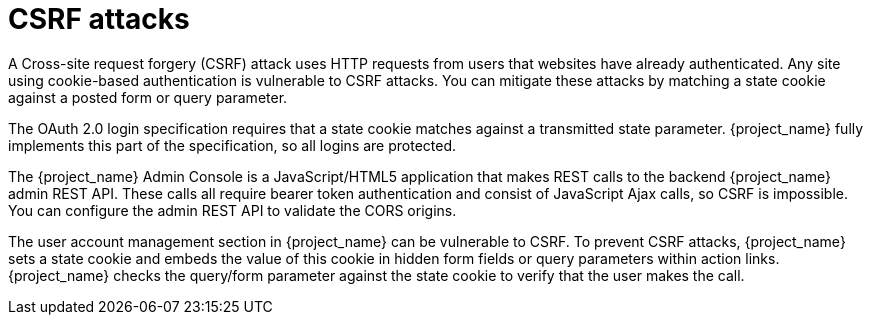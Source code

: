 
= CSRF attacks

A Cross-site request forgery (CSRF) attack uses HTTP requests from users that websites have already authenticated. Any site using cookie-based authentication is vulnerable to CSRF attacks. You can mitigate these attacks by matching a state cookie against a posted form or query parameter.

The OAuth 2.0 login specification requires that a state cookie matches against a transmitted state parameter. {project_name} fully implements this part of the specification, so all logins are protected.

The {project_name} Admin Console is a JavaScript/HTML5 application that makes REST calls to the backend {project_name} admin REST API. These calls all require bearer token authentication and consist of JavaScript Ajax calls, so CSRF is impossible. You can configure the admin REST API to validate the CORS origins.

The user account management section in {project_name} can be vulnerable to CSRF. To prevent CSRF attacks, {project_name} sets a state cookie and embeds the value of this cookie in hidden form fields or query parameters within action links. {project_name} checks the query/form parameter against the state cookie to verify that the user makes the call.
